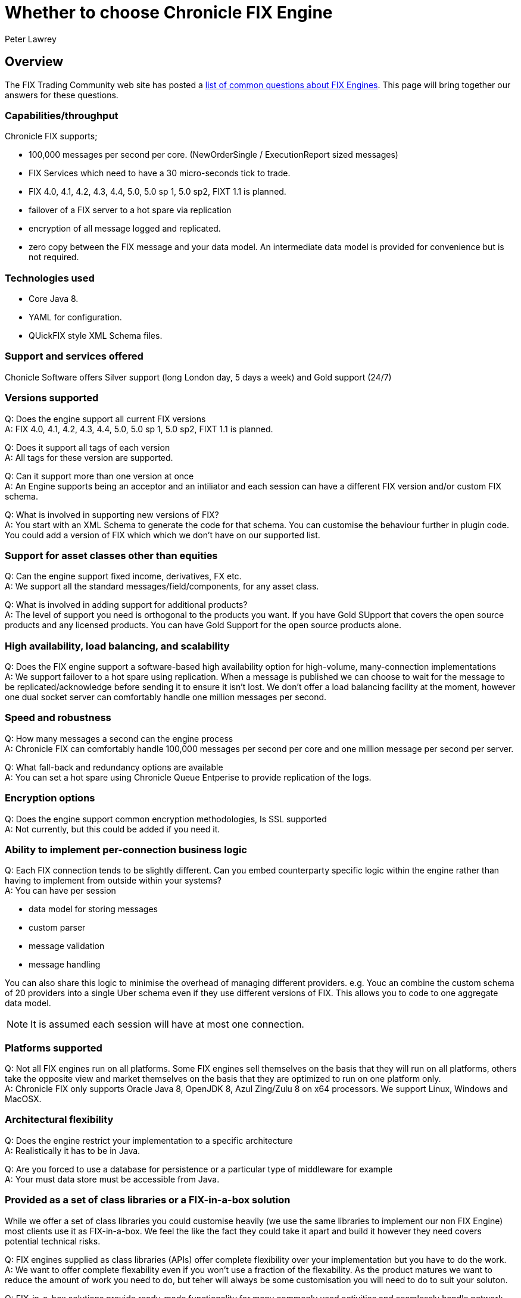 = Whether to choose Chronicle FIX Engine
Peter Lawrey
:hp-tags: Chronicle FIX, FAQ

== Overview

The FIX Trading Community web site has posted a http://www.fixtradingcommunity.org/pg/structure/tech-specs/implementation-guide/choosing-a-fix-engine[list of common questions about FIX Engines]. This page will bring together our answers for these questions.

=== Capabilities/throughput

Chronicle FIX supports;

- 100,000 messages per second per core. (NewOrderSingle / ExecutionReport sized messages)
- FIX Services which need to have a 30 micro-seconds tick to trade.
- FIX 4.0, 4.1, 4.2, 4.3, 4.4, 5.0, 5.0 sp 1, 5.0 sp2, FIXT 1.1 is planned.
- failover of a FIX server to a hot spare via replication
- encryption of all message logged and replicated.
- zero copy between the FIX message and your data model. An intermediate data model is provided for convenience but is not required.

=== Technologies used

- Core Java 8.
- YAML for configuration.
- QUickFIX style XML Schema files.

=== Support and services offered

Chonicle Software offers Silver support (long London day, 5 days a week) and Gold support (24/7)

=== Versions supported

Q: Does the engine support all current FIX versions +
A: FIX 4.0, 4.1, 4.2, 4.3, 4.4, 5.0, 5.0 sp 1, 5.0 sp2, FIXT 1.1 is planned.

Q: Does it support all tags of each version +
A: All tags for these version are supported.

Q: Can it support more than one version at once +
A: An Engine supports being an acceptor and an intiliator and each session can have a different FIX version and/or custom FIX schema.

Q: What is involved in supporting new versions of FIX? +
A: You start with an XML Schema to generate the code for that schema. You can customise the behaviour further in plugin code. You could add a version of FIX which which we don't have on our supported list.

=== Support for asset classes other than equities	

Q: Can the engine support fixed income, derivatives, FX etc. +
A: We support all the standard messages/field/components, for any asset class.

Q: What is involved in adding support for additional products? +
A: The level of support you need is orthogonal to the products you want. If you have Gold SUpport that covers the open source products and any licensed products. You can have Gold Support for the open source products alone.

=== High availability, load balancing, and scalability

Q: Does the FIX engine support a software-based high availability option for high-volume, many-connection implementations +
A: We support failover to a hot spare using replication. When a message is published we can choose to wait for the message to be replicated/acknowledge before sending it to ensure it isn't lost. We don't offer a load balancing facility at the moment, however one dual socket server can comfortably handle one million messages per second.

=== Speed and robustness	
Q: How many messages a second can the engine process +
A: Chronicle FIX can comfortably handle 100,000 messages per second per core and one million message per second per server.

Q: What fall-back and redundancy options are available +
A: You can set a hot spare using Chronicle Queue Entperise to provide replication of the logs.

=== Encryption options	

Q: Does the engine support common encryption methodologies, Is SSL supported +
A: Not currently, but this could be added if you need it.

=== Ability to implement per-connection business logic	

Q: Each FIX connection tends to be slightly different. Can you embed counterparty specific logic within the engine rather than having to implement from outside within your systems? +
A: You can have per session

- data model for storing messages
- custom parser
- message validation
- message handling

You can also share this logic to minimise the overhead of managing different providers. e.g. Youc an combine the custom schema of 20 providers into a single Uber schema even if they use different versions of FIX. This allows you to code to one aggregate data model.

NOTE: It is assumed each session will have at most one connection.

=== Platforms supported	

Q: Not all FIX engines run on all platforms. Some FIX engines sell themselves on the basis that they will run on all platforms, others take the opposite view and market themselves on the basis that they are optimized to run on one platform only. +
A: Chronicle FIX only supports Oracle Java 8, OpenJDK 8, Azul Zing/Zulu 8 on x64 processors. We support Linux, Windows and MacOSX.

=== Architectural flexibility	

Q: Does the engine restrict your implementation to a specific architecture +
A: Realistically it has to be in Java.

Q: Are you forced to use a database for persistence or a particular type of middleware for example +
A: Your must data store must be accessible from Java.

=== Provided as a set of class libraries or a FIX-in-a-box solution	

While we offer a set of class libraries you could customise heavily (we use the same libraries to implement our non FIX Engine) most clients use it as FIX-in-a-box.  We feel the like the fact they could take it apart and build it however they need covers potential technical risks.

Q: FIX engines supplied as class libraries (APIs) offer complete flexibility over your implementation but you have to do the work. +
A: We want to offer complete flexability even if you won't use a fraction of the flexability. As the product matures we want to reduce the amount of work you need to do, but teher will always be some customisation you will need to do to suit your soluton.

Q: FIX-in-a-box solutions provide ready-made functionality for many commonly used activities and seamlessly handle network connectivity. They are easier to implement but aren't so flexible. +
A: We attempt to handle all the session messages and details automatically from configuration. You should only have to worry about the application messages most of the time. We support custom session messages as well.

=== Access to source code	

Q: Some FIX engine vendors make available the source-code so that you can modify their product. Typically this is only done for a fee and for the largest clients. +
A: Our FIX engine is in a closed source repository on GitHub.  Once you have a license and have access you can fork the code, issue Pull Request and add issue just as you can on GitHub. Out support agreements includes some days a month for bespoke development so you can get us to make the changes if you prefer.

=== Support offered	

Q: What level of support is offered and at what times. +
A: Silver support is a long London day, 5 days a week. Gold is 24/7 and ...

Q: Is on-site support available +
A: Platnium support includes three months a year on site on days of your choice.

=== Upgrades and updates	

Q: How many updates and upgrades does your license entitle you to +
A: The perpetual license alone entitles you to updates/upgrades for 120 days. If you get support it includes updates for the period under support.

Q: Does the vendor charge a license fee for an engine in a disaster recovery / stand-by environment +
A: How you use the product doesn't affect the price.

=== Cost and pricing options	

Q: Is the cost reasonable? Is the vendor flexible around how you would like to pay? +
A: We can be flexable for smaller clients. To date we have only had real interest and sales for business unit license covering a development team.

=== Monitoring tools	
Q: Does the engine come with tools that allow monitoring of your FIX sessions. A good error translator can prevent you spending of a great deal of time trying to find an error message. +
A: We have a HTML5 GUI for monitoring sessions and querying logs of messages.




